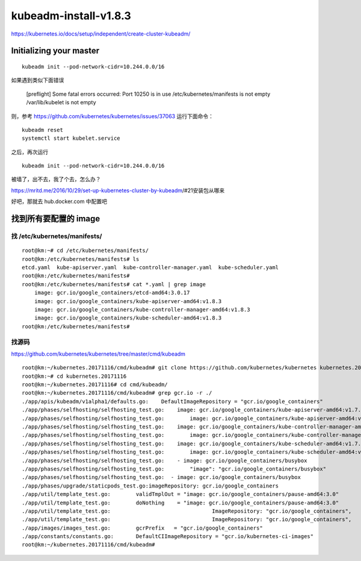 ==================================
kubeadm-install-v1.8.3
==================================

https://kubernetes.io/docs/setup/independent/create-cluster-kubeadm/


Initializing your master
==================================

::

	kubeadm init --pod-network-cidr=10.244.0.0/16 

如果遇到类似下面错误

	[preflight] Some fatal errors occurred:
        Port 10250 is in use
        /etc/kubernetes/manifests is not empty
        /var/lib/kubelet is not empty

则，参考
https://github.com/kubernetes/kubernetes/issues/37063
运行下面命令：

::

	kubeadm reset
	systemctl start kubelet.service

之后，再次运行 

::

	kubeadm init --pod-network-cidr=10.244.0.0/16 

被墙了，出不去，我了个去，怎么办？

https://mritd.me/2016/10/29/set-up-kubernetes-cluster-by-kubeadm/#21安装包从哪来

好吧，那就去 hub.docker.com 中配置吧

找到所有要配置的 image
===========================

找 /etc/kubernetes/manifests/
------------------------------

::

    root@km:~# cd /etc/kubernetes/manifests/
    root@km:/etc/kubernetes/manifests# ls
    etcd.yaml  kube-apiserver.yaml  kube-controller-manager.yaml  kube-scheduler.yaml
    root@km:/etc/kubernetes/manifests# 
    root@km:/etc/kubernetes/manifests# cat *.yaml | grep image
        image: gcr.io/google_containers/etcd-amd64:3.0.17
        image: gcr.io/google_containers/kube-apiserver-amd64:v1.8.3
        image: gcr.io/google_containers/kube-controller-manager-amd64:v1.8.3
        image: gcr.io/google_containers/kube-scheduler-amd64:v1.8.3
    root@km:/etc/kubernetes/manifests# 

找源码
---------------------------------

https://github.com/kubernetes/kubernetes/tree/master/cmd/kubeadm

::

    root@km:~/kubernetes.20171116/cmd/kubeadm# git clone https://github.com/kubernetes/kubernetes kubernetes.20171116
    root@km:~# cd kubernetes.20171116
    root@km:~/kubernetes.20171116# cd cmd/kubeadm/
    root@km:~/kubernetes.20171116/cmd/kubeadm# grep gcr.io -r ./
    ./app/apis/kubeadm/v1alpha1/defaults.go:	DefaultImageRepository = "gcr.io/google_containers"
    ./app/phases/selfhosting/selfhosting_test.go:    image: gcr.io/google_containers/kube-apiserver-amd64:v1.7.4
    ./app/phases/selfhosting/selfhosting_test.go:        image: gcr.io/google_containers/kube-apiserver-amd64:v1.7.4
    ./app/phases/selfhosting/selfhosting_test.go:    image: gcr.io/google_containers/kube-controller-manager-amd64:v1.7.4
    ./app/phases/selfhosting/selfhosting_test.go:        image: gcr.io/google_containers/kube-controller-manager-amd64:v1.7.4
    ./app/phases/selfhosting/selfhosting_test.go:    image: gcr.io/google_containers/kube-scheduler-amd64:v1.7.4
    ./app/phases/selfhosting/selfhosting_test.go:        image: gcr.io/google_containers/kube-scheduler-amd64:v1.7.4
    ./app/phases/selfhosting/selfhosting_test.go:    - image: gcr.io/google_containers/busybox
    ./app/phases/selfhosting/selfhosting_test.go:        "image": "gcr.io/google_containers/busybox"
    ./app/phases/selfhosting/selfhosting_test.go:  - image: gcr.io/google_containers/busybox
    ./app/phases/upgrade/staticpods_test.go:imageRepository: gcr.io/google_containers
    ./app/util/template_test.go:	validTmplOut = "image: gcr.io/google_containers/pause-amd64:3.0"
    ./app/util/template_test.go:	doNothing    = "image: gcr.io/google_containers/pause-amd64:3.0"
    ./app/util/template_test.go:				ImageRepository: "gcr.io/google_containers",
    ./app/util/template_test.go:				ImageRepository: "gcr.io/google_containers",
    ./app/images/images_test.go:	gcrPrefix   = "gcr.io/google_containers"
    ./app/constants/constants.go:	DefaultCIImageRepository = "gcr.io/kubernetes-ci-images"
    root@km:~/kubernetes.20171116/cmd/kubeadm# 








